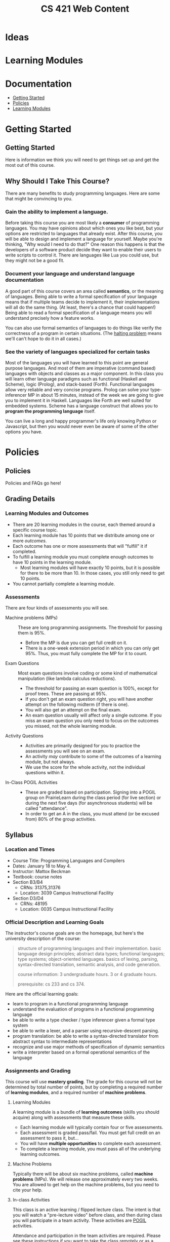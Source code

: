 #+TITLE: CS 421 Web Content
#+HUGO_BASE_DIR: .
#+HUGO_SECTION: lectures

* Ideas

* Learning Modules

* Documentation
:PROPERTIES:
:EXPORT_FILE_NAME: _index
:EXPORT_HUGO_CUSTOM_FRONT_MATTER: :type book
:EXPORT_HUGO_SECTION: docs
:END:

- [[/docs/getting-started][Getting Started]]
- [[/docs/policies][Policies]]
- [[/docs/modules][Learning Modules]]

* Getting Started
:PROPERTIES:
:EXPORT_HUGO_CUSTOM_FRONT_MATTER: :type book
:EXPORT_HUGO_SECTION: docs/getting-started
:END:

** Getting Started
:PROPERTIES:
:EXPORT_FILE_NAME: _index
:EXPORT_HUGO_CUSTOM_FRONT_MATTER: :type book
:END:

Here is information we think you will need to get things set up and get the most
out of this course.

** Why Should I Take This Course?
:PROPERTIES:
:ID:       de1d9c2f-e682-4299-8ce6-0cd7ec48848f
:EXPORT_FILE_NAME: why-take-this
:EXPORT_HUGO_CUSTOM_FRONT_MATTER: :linktitle Why Take This? :weight 2
:END:


There are many benefits to study programming languages.  Here are some that might be convincing
to you.

*** Gain the ability to implement a language.

Before taking this course you are most likely a *consumer* of programming languages.  You may have opinions about which
ones you like best, but your options are restricted to languages that already exist.  After this course, you will be
able to design and implement a language for yourself.  Maybe you're thinking, "Why would I need to do that?"  One reason
this happens is that the developers of a software product decide they want to enable their users to write scripts to
control it.  There are languages like Lua you could use, but they might not be a good fit.

*** Document your language and understand language documentation

A good part of this course covers an area called *semantics*, or the meaning of languages.  Being able to write a formal
specification of your language means that if multiple teams decide to implement it, their implementations will all do
the same thing.  (At least, there's a chance that could happen!)  Being able to read a formal specification of a
language means you will understand precisely how a feature works.

You can also use formal semantics of languages to do things like verify the correctness of a program in certain
situations.  (The [[https://en.wikipedia.org/wiki/Halting_problem][halting problem]] means we'll can't hope to do it in all cases.)

*** See the variety of languages specialized for certain tasks

Most of the languages you will have learned to this point are general purpose languages.  And most of them are
imperative (command based) languages with objects and classes as a major component.  In this class you will learn other
language paradigms such as functional (Haskell and Scheme), logic (Prolog), and stack-based (Forth).  Functional
languages allow very reliable and very concise programs.  Prolog can solve your type-inferencer MP in about 15 minutes,
instead of the week we are going to give you to implement it in Haskell.  Languages like Forth are well suited for
embedded systems.  Scheme has a language construct that allows you to *program the programming language* itself.

You can live a long and happy programmer's life only knowing Python or Javascript, but then you would never even be
aware of some of the other options you have.


* Policies
:PROPERTIES:
:EXPORT_HUGO_CUSTOM_FRONT_MATTER: :type book
:EXPORT_HUGO_SECTION: docs/policies
:END:

** Policies
:PROPERTIES:
:EXPORT_FILE_NAME: _index
:EXPORT_HUGO_CUSTOM_FRONT_MATTER: :linktitle Policies :weight 1 :icon book-open-cover :icon_pack fas
:END:

Policies and FAQs go here!

** Grading Details
:PROPERTIES:
:EXPORT_FILE_NAME: grading-faq
:ID:       6f2ced9d-b009-43e6-93e2-63bc29d1c708
:END:

*** Learning Modules and Outcomes

- There are 20 learning modules in the course, each themed around a specific course topic.
- Each learning module has 10 points that we distribute among one or more /outcomes/.
- Each outcome has one or more assessments that will "fulfill" it if completed.
- To fulfill a learning module you must complete enough outcomes to have 10 points in the learning module.
  - Most learning modules will have exactly 10 points, but it is possible for there to be more than 10.
    In those cases, you still only need to get 10 points.
- You cannot partially complete a learning module.

*** Assessments

There are four kinds of assessments you will see.

- Machine problems (MPs) :: These are long programming assignments.  The threshold for passing them is 95%.
  - Before the MP is due you can get full credit on it.
  - There is a one-week extension period in which you can only get 95%. Thus, you must fully complete the MP for it to
    count.
- Exam Questions :: Most exam questions involve coding or some kind of mathematical manipulation (like lambda calculus reductions).
  - The threshold for passing an exam question is 100%, except for proof trees.  These are passing at 95%.
  - If you don't get an exam question right, you will have another attempt on the following midterm (if there is one).
  - You will also get an attempt on the final exam.
  - An exam question usually will affect only a single outcome.  If you miss an exam question you only need to focus on the outcomes
    you missed, not the whole learning module.
- Activity Questions ::
  - Activities are primarily designed for you to practice the assessments you will see on an exam.
  - An activity /may/ contribute to some of the outcomes of a learning module, but not always.
  - We use the score for the whole activity, not the individual questions within it.
- In-Class POGIL Activities ::
  - These are graded based on participation. Signing into a POGIL group on PrairieLearn during the class period (for
    live section) or during the next five days (for asynchronous students) will be called "attendance".
  - In order to get an A in the class, you must attend (or be excused from) 80% of the group activities.

** Syllabus
:PROPERTIES:
:EXPORT_FILE_NAME: syllabus
:ID:       788a9149-089c-4d8a-a068-8076573d6862
:END:

*** Location and Times

  - Course Title: Programming Languages and Compilers
  - Dates: January 18 to May 4.
  - Instructor: Mattox Beckman
  - Textbook: course notes
  - Section B3/B4
    - CRNs: 31375,31376
    - Location: 3039 Campus Instructional Facility
  - Section D3/D4
    - CRNs: 48195
    - Location: 0035 Campus Instructional Facility


*** Official Description and Learning Goals

The instructor's course goals are on the homepage, but here's the university description of the course:

#+begin_quote
structure of programming languages and their implementation. basic language design principles; abstract data types;
functional languages; type systems; object-oriented languages. basics of lexing, parsing, syntax-directed translation,
semantic analysis, and code generation.

course information: 3 undergraduate hours. 3 or 4 graduate hours.

prerequisite: cs 233 and cs 374.
#+end_quote


Here are the official learning goals:

 - learn to program in a functional programming language
 - understand the evaluation of programs in a functional programming language
 - be able to write a type checker / type inferencer given a formal type system
 - be able to write a lexer, and a parser using recursive-descent parsing.
 - program translation: be able to write a syntax-directed translator from abstract syntax to intermediate representations
 - recognize and use major methods of specification of dynamic semantics
 - write a interpreter based on a formal operational semantics of the language

*** Assignments and Grading

# Cite Nilson2015 at some point here.

This course will use *mastery grading*.  The grade for this course will not be determined by total number of points, but
by completing a required number of *learning modules*, and a required number of *machine problems*.

**** Learning Modules

A learning module is a bundle of *learning outcomes* (skills you should acquire) along with assessments
that measure these skills.

  - Each learning module will typically contain four or five assessments.
  - Each assessment is graded pass/fail.  You must get full credit on an assessment to pass it, but...
  - You will have **multiple opportunities** to complete each assessment.
  - To complete a learning module, you must pass all of the underlying learning outcomes.

**** Machine Problems

Typically there will be about six machine problems, called *machine problems* (MPs). We will release one approximately
every two weeks. You are allowed to get help on the machine problems, but you need to cite your help.


**** In-class Activities

This class is an active learning / flipped lecture class.  The intent is that you will watch a "pre-lecture video"
before class, and then during class you will participate in a team activity.  These activities are
[[https://pogil.org][POGIL]] activities.

Attendance and participation in the team activities are required.  Please see [[/docs/getting-started/remote-students][these instructions]] if you want to take the class remotely or as a Chicago City Scholars
student.

In order to get an A in the class, you must attend (or be excused from) 80% of the team activities.

**** Web Assignments

In addition to the written part that is done in class, there is an online part that tests the concepts you learned in
class.  You are allowed as many attempts as you need to solve the problems, and most activities will fulfill part of the
associated learning module.  You will have one week to complete them.

**** Exams

There will be three midterm exams and one final exam.  The exams do not confer points, but each problem on the exam will
fulfill part of a mastery area.  Each of these mastery area components will appear again on the final exam, which gives
you a "second chance" if you need it:  If you have already gotten credit for an area,  you may ignore it on the final
exam without penalty.  If you did not get credit on an area from taking the midterm, you can still get credit by doing
that problem on the final.  This also means that the entire final exam is optional if you have already obtained the
grade you want.

One week before an exam, we will provide a practice exam that follows the same format for your studying pleasure.

This course uses the college of engineering [[http://edu.cs.illinois.edu/cbtf][computer-based testing facility]] (CBTF)
for its exams.  The policies of the CBTF are the policies of this course, and academic integrity infractions related to
the CBTF are infractions in this course.

If you have accommodations identified by the division of rehabilitation-education services (DRES) for exams, please take
your letter of accommodation (LOA) to the CBTF proctors in person before you make your first exam reservation. The
proctors will advise you as to whether the CBTF provides your accommodations or whether you will need to make other
arrangements with your instructor.

Any problem with testing in the CBTF must be reported to CBTF staff at the time the problem occurs. **If you do not
inform a proctor of a problem during the test then you forfeit all rights to redress.**

**** 4th Hour Project

If you are a graduate student taking the course for 4 hours, then you need to complete [[/docs/project/][a project]]. The
project does not confer a grade, but if you do not do a satisfactory job on it you will lose a letter grade.

**** Late Policy / Missing Exams

Late submissions are built into PrairieLearn.  For machine problems, you will have one week to turn it it for 95%
credit.  (This would be enough to fulfull the turn-in and LM requirements, but you would need full credit.)

**** Code Efficiency

Unless stated otherwise, you should assume that code that does not compile, or code that is inefficient (in terms of
time and space complexity), will not earn any points.  **We will not hand grade non-compiling code**.

***** Regrade Requests

If there is an error in the grading of an assignment, please file an issue request on [[/docs/getting-started/github][your github repository]]. Please
assign the tag "regrade" and assign the issue to the instructor.

Once grades are released, you have *one week* to file any regrade requests.

*** Grade Cutoffs

We will determine your grade based on how many of the 20 learning modules and 6 MPs you complete, and also attendance.

 | Grade | Learning Modules | MPs | Attendance |
 |-------+------------------+-----+------------|
 | A     |               18 |   5 | >=80%      |
 | B     |               16 |   4 | <80%       |
 | C     |               14 |   3 |            |
 | D     |               10 |   2 |            |


If you complete more MPs than are required for your grade, or enough learning modules for the next higher grade, we will
give you a + grade.  E.g., if you did 16 learning modules but all 6 MPs, you would get a B+.  Similarly if you completed 18
learning modules but only 4 MPs.

To get an A+, you must complete all 20 learning modules and all 6 MPs.

As explained above, 4 credit hour students must also complete the project or else lose a letter grade.

Undergraduates are encouraged to do the extra project as well.  It will not affect your grade, but it will give me something
to say if you happen to want a letter of recommendation later.

*** Academic Integrity

The University of Illinois at Urbana-Champaign student code should also be considered as a part of this syllabus.
Students should pay particular attention to Article 1, Part 4: Academic Integrity. Academic dishonesty may result in a
failing grade. Every student is expected to review and abide by the [[[http://studentcode.illinois.edu/][academic integrity policy]].  Ignorance is not an excuse for any academic dishonesty. it is your
responsibility to read this policy to avoid any misunderstanding. Do not hesitate to ask the instructor(s) if you are
ever in doubt about what constitutes plagiarism, cheating, or any other breach of academic integrity.

*** Students with Disabilities

To obtain disability-related academic adjustments and/or auxiliary aids,
students with disabilities must contact the course instructor as soon as
possible. To insure that disability-related concerns are properly
addressed from the beginning, students with disabilities who require
assistance to participate in this class should contact disability
resources and educational services
([[http://www.disability.illinois.edu/][DRES]]) and see the instructor
as soon as possible. If you need accommodations for any sort of
disability, please speak to me after class, or make an appointment to
see me, or see me during my office hours. DRES provides students with
academic accommodations, access, and support services. To contact DRES
you may visit 1207 S. Oak St., Champaign, call 333-4603 (v/tdd), or
e-mail a message to [[mailto:disability@uiuc.edu][disability@uiuc.edu]].

*** Emergency Response Recommendations

The university police have posted some [[http://police.illinois.edu/emergency/][emergency response recommendations]]. I
encourage you to review this website and the campus building
[[http://police.illinois.edu/emergency-preparedness/building-emergency-action-plans/][floor plans website]]
within the first 10 days of class.

Of course, since we're all online, your classroom is likely your living space.  Have you considered making
a fire safety plan with your family or roommates?

*** Family Educational Rights and Privacy Act (FERPA)


Any student who has suppressed their directory information pursuant to family
educational rights and privacy act (FERPA) should self-identify to the
instructor to ensure protection of the privacy of their attendance in this
course. see the [[http://registrar.illinois.edu/ferpa][FERPA]] site for more information.

*** Mental Health

Diminished mental health, including significant stress, mood changes, excessive worry, substance/alcohol abuse, or
problems with eating and/or sleeping can interfere with optimal academic performance, social development, and emotional
wellbeing. The University of Illinois offers a variety of confidential services including individual and group
counseling, crisis intervention, psychiatric services, and specialized screenings at no additional cost. If you or
someone you know experiences any of the above mental health concerns, it is strongly encouraged to contact or visit any
of the University's resources provided below.  Getting help is a smart and courageous thing to do -- for yourself and
for those who care about you.

Counseling Center: 217-333-3704, 610 East John Street Champaign, IL 61820

McKinley Health Center:217-333-2700, 1109 South Lincoln Avenue, Urbana, Illinois 61801


* Lectures
:PROPERTIES:
:EXPORT_HUGO_CUSTOM_FRONT_MATTER: :type page
:EXPORT_HUGO_SECTION: lectures
:END:

** Regular Languages
:PROPERTIES:
:EXPORT_HUGO_CUSTOM_FRONT_MATTER: :type book
:EXPORT_FILE_NAME: regular-languages
:END:

Regular languages and languages that a computer can recognize
with only a finite amount of memory and no backtracking.
They correspond to right linear grammars.


***  Videos

- [[/videos/regular-languages][Regular Languages]]
- [[/videos/right-linear-grammars][Right Linear Grammars]]
- [[https://mediaspace.illinois.edu/media/t/1_1ca3c40u][Spring 2022 Class Session]]
#  - title: Activity Walkthrough (Fall 2020)
#    url: https://mediaspace.illinois.edu/media/1_kuo1voln
#  - title: Activity Walkthrough (Spring 2021)
#    url: https://mediaspace.illinois.edu/media/1_es2ma6jp

*** Further Reading

- [[/handouts/regex-crossword.pdf][Regular Expression Crossword Puzzle]]
- [[https://swtch.com/~rsc/regexp/regexp1.html][Regular Expression Matching Can be Simple and Fast]]
  Surprisingly, many programming languages do regex matching wrong.



** LL Parsing
:PROPERTIES:
:EXPORT_HUGO_CUSTOM_FRONT_MATTER: :type book
:EXPORT_FILE_NAME: ll-parsing
:END:

Need a parser but don't have a lot of time?  Maybe a recursive-descent parser
will do the trick.  LL parsers are simple, easy to write, and sometimes they even work
with the language you had in mind!

*** Videos

- [[/videos/ll-parsing][LL Parsing]]
- [[/videos/fixing-non-ll-grammars][Fixing Non-LL Grammars]]
- [[https://mediaspace.illinois.edu/media/t/1_a1af9qv3][SPring 2022 Class Session]]

*** Further Reading

- [[/handouts/ll-problems.pdf][Extra LL Problems]]  Here are more problems, with solutions at the end.
  We will not go over them formally in class, but feel free to ask about them if you want.

# - title: LL Activity (Spring 2021)
#   url: https://mediaspace.illinois.edu/media/1_q6au0u3i
# - title: LL Activity (Fall 2020)
#   url: https://mediaspace.illinois.edu/media/1_4308d5p1
